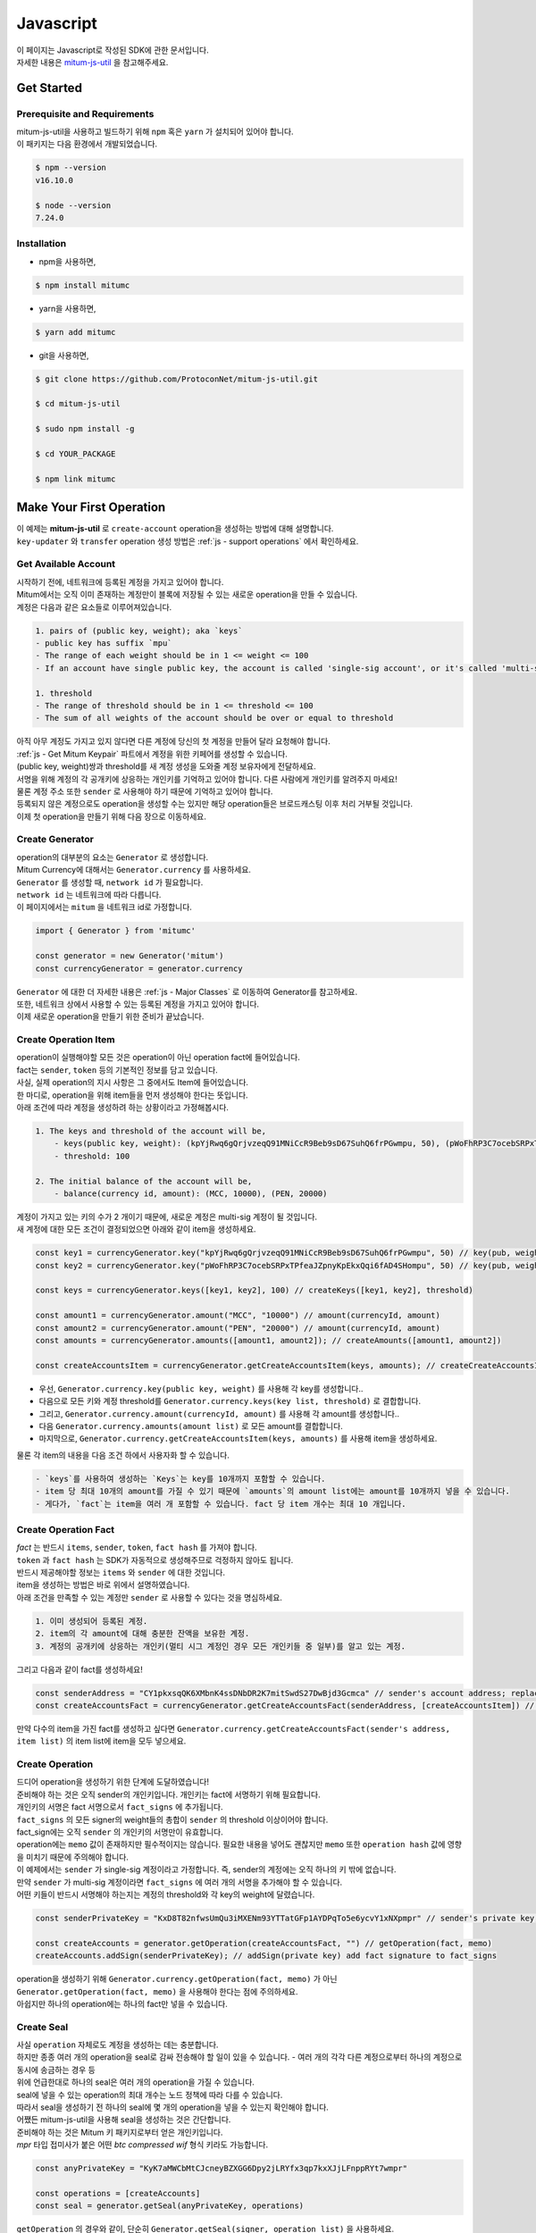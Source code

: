 ===================================================
Javascript
===================================================

| 이 페이지는 Javascript로 작성된 SDK에 관한 문서입니다.

| 자세한 내용은 `mitum-js-util <https://github.com/ProtoconNet/mitum-js-util>`_ 을 참고해주세요.

---------------------------------------------------
Get Started
---------------------------------------------------

Prerequisite and Requirements
'''''''''''''''''''''''''''''''''''''''''''''''''''

| mitum-js-util을 사용하고 빌드하기 위해 ``npm`` 혹은 ``yarn`` 가 설치되어 있어야 합니다.

| 이 패키지는 다음 환경에서 개발되었습니다.

.. code-block:: shell

    $ npm --version
    v16.10.0

    $ node --version
    7.24.0

Installation
'''''''''''''''''''''''''''''''''''''''''''''''''''

* npm을 사용하면,

.. code-block:: shell

    $ npm install mitumc

* yarn을 사용하면,

.. code-block:: shell

    $ yarn add mitumc

* git을 사용하면,

.. code-block:: shell

    $ git clone https://github.com/ProtoconNet/mitum-js-util.git

    $ cd mitum-js-util

    $ sudo npm install -g

    $ cd YOUR_PACKAGE

    $ npm link mitumc

.. _js - Make Your First Operation:

---------------------------------------------------
Make Your First Operation
---------------------------------------------------

| 이 예제는 **mitum-js-util** 로 ``create-account`` operation을 생성하는 방법에 대해 설명합니다. 

| ``key-updater`` 와 ``transfer`` operation 생성 방법은 :ref:`js - support operations` 에서 확인하세요.

Get Available Account
'''''''''''''''''''''''''''''''''''''''''''''''''''

| 시작하기 전에, 네트워크에 등록된 계정을 가지고 있어야 합니다.

| Mitum에서는 오직 이미 존재하는 계정만이 블록에 저장될 수 있는 새로운 operation을 만들 수 있습니다.

| 계정은 다음과 같은 요소들로 이루어져있습니다.

.. code-block:: none

    1. pairs of (public key, weight); aka `keys`
    - public key has suffix `mpu`
    - The range of each weight should be in 1 <= weight <= 100
    - If an account have single public key, the account is called 'single-sig account', or it's called 'multi-sig account'
    
    1. threshold
    - The range of threshold should be in 1 <= threshold <= 100
    - The sum of all weights of the account should be over or equal to threshold

| 아직 아무 계정도 가지고 있지 않다면 다른 계정에 당신의 첫 계정을 만들어 달라 요청해야 합니다.
| :ref:`js - Get Mitum Keypair` 파트에서 계정을 위한 키페어를 생성할 수 있습니다.
| (public key, weight)쌍과 threshold를 새 계정 생성을 도와줄 계정 보유자에게 전달하세요.

| 서명을 위해 계정의 각 공개키에 상응하는 개인키를 기억하고 있어야 합니다. 다른 사람에게 개인키를 알려주지 마세요!
| 물론 계정 주소 또한 ``sender`` 로 사용해야 하기 때문에 기억하고 있어야 합니다.

| 등록되지 않은 계정으로도 operation을 생성할 수는 있지만 해당 operation들은 브로드캐스팅 이후 처리 거부될 것입니다.

| 이제 첫 operation을 만들기 위해 다음 장으로 이동하세요.

Create Generator
'''''''''''''''''''''''''''''''''''''''''''''''''''

| operation의 대부분의 요소는 ``Generator`` 로 생성합니다.
| Mitum Currency에 대해서는 ``Generator.currency`` 를 사용하세요.

| ``Generator`` 를 생성할 때, ``network id`` 가 필요합니다.
| ``network id`` 는 네트워크에 따라 다릅니다.

| 이 페이지에서는 ``mitum`` 을 네트워크 id로 가정합니다.

.. code-block:: javascript

    import { Generator } from 'mitumc'

    const generator = new Generator('mitum')
    const currencyGenerator = generator.currency

| ``Generator`` 에 대한 더 자세한 내용은 :ref:`js - Major Classes` 로 이동하여 Generator를 참고하세요.

| 또한, 네트워크 상에서 사용할 수 있는 등록된 계정을 가지고 있어야 합니다.

| 이제 새로운 operation을 만들기 위한 준비가 끝났습니다.

Create Operation Item
'''''''''''''''''''''''''''''''''''''''''''''''''''

| operation이 실행해야할 모든 것은 operation이 아닌 operation fact에 들어있습니다.
| fact는 ``sender``, ``token`` 등의 기본적인 정보를 담고 있습니다.

| 사실, 실제 operation의 지시 사항은 그 중에서도 Item에 들어있습니다.
| 한 마디로, operation을 위해 item들을 먼저 생성해야 한다는 뜻입니다.

| 아래 조건에 따라 계정을 생성하려 하는 상황이라고 가정해봅시다.

.. code-block:: none

    1. The keys and threshold of the account will be,
        - keys(public key, weight): (kpYjRwq6gQrjvzeqQ91MNiCcR9Beb9sD67SuhQ6frPGwmpu, 50), (pWoFhRP3C7ocebSRPxTPfeaJZpnyKpEkxQqi6fAD4SHompu, 50) 
        - threshold: 100

    2. The initial balance of the account will be,
        - balance(currency id, amount): (MCC, 10000), (PEN, 20000)

| 계정이 가지고 있는 키의 수가 2 개이기 때문에, 새로운 계정은 multi-sig 계정이 될 것입니다.

| 새 계정에 대한 모든 조건이 결정되었으면 아래와 같이 item을 생성하세요.

.. code-block:: javascript

    const key1 = currencyGenerator.key("kpYjRwq6gQrjvzeqQ91MNiCcR9Beb9sD67SuhQ6frPGwmpu", 50) // key(pub, weight)
    const key2 = currencyGenerator.key("pWoFhRP3C7ocebSRPxTPfeaJZpnyKpEkxQqi6fAD4SHompu", 50) // key(pub, weight)
    
    const keys = currencyGenerator.keys([key1, key2], 100) // createKeys([key1, key2], threshold)

    const amount1 = currencyGenerator.amount("MCC", "10000") // amount(currencyId, amount)
    const amount2 = currencyGenerator.amount("PEN", "20000") // amount(currencyId, amount)
    const amounts = currencyGenerator.amounts([amount1, amount2]); // createAmounts([amount1, amount2])

    const createAccountsItem = currencyGenerator.getCreateAccountsItem(keys, amounts); // createCreateAccountsItem(keys, amounts)

* 우선, ``Generator.currency.key(public key, weight)`` 를 사용해 각 key를 생성합니다..
* 다음으로 모든 키와 계정 threshold를 ``Generator.currency.keys(key list, threshold)`` 로 결합합니다.
* 그리고, ``Generator.currency.amount(currencyId, amount)`` 를 사용해 각 amount를 생성합니다..
* 다음 ``Generator.currency.amounts(amount list)`` 로 모든 amount를 결합합니다.
* 마지막으로, ``Generator.currency.getCreateAccountsItem(keys, amounts)`` 를 사용해 item을 생성하세요.

| 물론 각 item의 내용을 다음 조건 하에서 사용자화 할 수 있습니다.

.. code-block:: none

    - `keys`를 사용하여 생성하는 `Keys`는 key를 10개까지 포함할 수 있습니다.
    - item 당 최대 10개의 amount를 가질 수 있기 때문에 `amounts`의 amount list에는 amount를 10개까지 넣을 수 있습니다.
    - 게다가, `fact`는 item을 여러 개 포함할 수 있습니다. fact 당 item 개수는 최대 10 개입니다.

Create Operation Fact
'''''''''''''''''''''''''''''''''''''''''''''''''''

| *fact* 는 반드시 ``items``, ``sender``, ``token``, ``fact hash`` 를 가져야 합니다.

| ``token`` 과 ``fact hash`` 는 SDK가 자동적으로 생성해주므로 걱정하지 않아도 됩니다.
| 반드시 제공해야할 정보는 ``items`` 와 ``sender`` 에 대한 것입니다.

| item을 생성하는 방법은 바로 위에서 설명하였습니다.

| 아래 조건을 만족할 수 있는 계정만 ``sender`` 로 사용할 수 있다는 것을 명심하세요.

.. code-block:: none

    1. 이미 생성되어 등록된 계정.
    2. item의 각 amount에 대해 충분한 잔액을 보유한 계정.
    3. 계정의 공개키에 상응하는 개인키(멀티 시그 계정인 경우 모든 개인키들 중 일부)를 알고 있는 계정.

| 그리고 다음과 같이 fact를 생성하세요!

.. code-block:: javascript

    const senderAddress = "CY1pkxsqQK6XMbnK4ssDNbDR2K7mitSwdS27DwBjd3Gcmca" // sender's account address; replace with your address
    const createAccountsFact = currencyGenerator.getCreateAccountsFact(senderAddress, [createAccountsItem]) // getCreateAccountsFact(sender's address, item list)

| 만약 다수의 item을 가진 fact를 생성하고 싶다면 ``Generator.currency.getCreateAccountsFact(sender's address, item list)`` 의 item list에 item을 모두 넣으세요.

Create Operation
'''''''''''''''''''''''''''''''''''''''''''''''''''

| 드디어 operation을 생성하기 위한 단계에 도달하였습니다!

| 준비해야 하는 것은 오직 sender의 개인키입니다. 개인키는 fact에 서명하기 위해 필요합니다.
| 개인키의 서명은 fact 서명으로서 ``fact_signs`` 에 추가됩니다.
| ``fact_signs`` 의 모든 signer의 weight들의 총합이 ``sender`` 의 threshold 이상이어야 합니다.

| fact_sign에는 오직 ``sender`` 의 개인키의 서명만이 유효합니다. 

| operation에는 ``memo`` 값이 존재하지만 필수적이지는 않습니다. 필요한 내용을 넣어도 괜찮지만 ``memo`` 또한 ``operation hash`` 값에 영향을 미치기 때문에 주의해야 합니다.

| 이 예제에서는 ``sender`` 가 single-sig 계정이라고 가정합니다. 즉, sender의 계정에는 오직 하나의 키 밖에 없습니다.
| 만약 ``sender`` 가 multi-sig 계정이라면 ``fact_signs`` 에 여러 개의 서명을 추가해야 할 수 있습니다.
| 어떤 키들이 반드시 서명해야 하는지는 계정의 threshold와 각 key의 weight에 달렸습니다.

.. code-block:: javascript

    const senderPrivateKey = "KxD8T82nfwsUmQu3iMXENm93YTTatGFp1AYDPqTo5e6ycvY1xNXpmpr" // sender's private key; replace with your private key
    
    const createAccounts = generator.getOperation(createAccountsFact, "") // getOperation(fact, memo)
    createAccounts.addSign(senderPrivateKey); // addSign(private key) add fact signature to fact_signs 

| operation을 생성하기 위해 ``Generator.currency.getOperation(fact, memo)`` 가 아닌 ``Generator.getOperation(fact, memo)`` 을 사용해야 한다는 점에 주의하세요.

| 아쉽지만 하나의 operation에는 하나의 fact만 넣을 수 있습니다.

Create Seal
'''''''''''''''''''''''''''''''''''''''''''''''''''

| 사실 ``operation`` 자체로도 계정을 생성하는 데는 충분합니다.

| 하지만 종종 여러 개의 operation을 seal로 감싸 전송해야 할 일이 있을 수 있습니다. - 여러 개의 각각 다른 계정으로부터 하나의 계정으로 동시에 송금하는 경우 등

| 위에 언급한대로 하나의 seal은 여러 개의 operation을 가질 수 있습니다.

| seal에 넣을 수 있는 operation의 최대 개수는 노드 정책에 따라 다를 수 있습니다.
| 따라서 seal을 생성하기 전 하나의 seal에 몇 개의 operation을 넣을 수 있는지 확인해야 합니다.

| 어쨌든 mitum-js-util을 사용해 seal을 생성하는 것은 간단합니다.

| 준비해야 하는 것은 Mitum 키 패키지로부터 얻은 개인키입니다.
| *mpr* 타입 접미사가 붙은 어떤 *btc compressed wif* 형식 키라도 가능합니다.

.. code-block:: javascript

    const anyPrivateKey = "KyK7aMWCbMtCJcneyBZXGG6Dpy2jLRYfx3qp7kxXJjLFnppRYt7wmpr"

    const operations = [createAccounts]
    const seal = generator.getSeal(anyPrivateKey, operations)

| ``getOperation`` 의 경우와 같이, 단순히 ``Generator.getSeal(signer, operation list)`` 을 사용하세요.

| 감싸길 원하는 모든 operation을 operation list에 추가하세요.

.. _js - support operations:

---------------------------------------------------
Support Operations
---------------------------------------------------

| 이 파트에서는 각 operation에 대한 코드 예제를 제공합니다.

| mitum-js-util가 지원하는 각 Mitum 모델의 operation은 다음과 같습니다.

+----------------------------+-----------------------------------------------------------------------------------------------+
| Model                      | Support Operations                                                                            |
+============================+===============================================================================================+
| Currency                   | create account, key updater, transfer                                                         |
+----------------------------+-----------------------------------------------------------------------------------------------+
| Currency Extension         | create contract account, withdraw                                                             |
+----------------------------+-----------------------------------------------------------------------------------------------+
| Document                   | create document, update document, (sign document)                                             |
+----------------------------+-----------------------------------------------------------------------------------------------+
| Feefi                      | pool register, pool policy updater, pool deposit, pool withdraw                               |
+----------------------------+-----------------------------------------------------------------------------------------------+
| NFT                        | collection register, collection policy updater, mint, transfer, burn, sign, approve, delegate |
+----------------------------+-----------------------------------------------------------------------------------------------+

Currency
'''''''''''''''''''''''''''''''''''''''''''''''''''

Create Account
~~~~~~~~~~~~~~~~~~~~~~~~~~~~~~~~~~~~~~~~~~~~~~~~~~~

| ``create-account`` 의 예제는 이미 설명했으나 여기서 하나의 코드 블록으로 다시 한 번 소개합니다.

| 새 계정을 생성하기 위해 다음과 같은 것을 준비해야 합니다.

* 새로운 계정의 정보: (public key, weight)쌍과 threshold로 이루어진 계정 keys, (currency id, amount) 쌍으로 이루어진 계정 초기 잔액
* 이미 존재하는 sender의 계정 - 특히 계정 주소와 개인키를 알아야 합니다.

| 이전에 설명한대로 어떤 개인키가 서명해야 하는지는 threshold와 weight들의 구성에 달렸습니다.

.. code-block:: javascript

    import { Generator } from 'mitumc'

    const generator = new Generator('mitum')
    const currencyGenerator = generator.currency

    const key1 = currencyGenerator.key("kpYjRwq6gQrjvzeqQ91MNiCcR9Beb9sD67SuhQ6frPGwmpu", 50)
    const key2 = currencyGenerator.key("pWoFhRP3C7ocebSRPxTPfeaJZpnyKpEkxQqi6fAD4SHompu", 50)
    
    const keys = currencyGenerator.keys([key1, key2], 100)

    const amount1 = currencyGenerator.amount("MCC", "10000")
    const amount2 = currencyGenerator.amount("PEN", "20000")
    const amounts = currencyGenerator.amounts([amount1, amount2]);

    const createAccountsItem = currencyGenerator.getCreateAccountsItem(keys, amounts);

    const senderAddress = "CY1pkxsqQK6XMbnK4ssDNbDR2K7mitSwdS27DwBjd3Gcmca"
    const createAccountsFact = currencyGenerator.getCreateAccountsFact(senderAddress, [createAccountsItem])

    const senderPrivateKey = "KxD8T82nfwsUmQu3iMXENm93YTTatGFp1AYDPqTo5e6ycvY1xNXpmpr"
    
    const createAccounts = generator.getOperation(createAccountsFact, "")
    createAccounts.addSign(senderPrivateKey);

| 자세한 설명은 생략합니다. :ref:`js - Make Your First Operation` 의 시작 부분을 확인하세요.

Key Updater
~~~~~~~~~~~~~~~~~~~~~~~~~~~~~~~~~~~~~~~~~~~~~~~~~~~

| 이 operation은 말 그대로 계정의 키를 업데이트 하기 위한 것입니다.

| 예를 들어, 다음과 같은 구성으로 키를 업데이트할 수 있습니다.

.. code-block:: none

    - I have an single sig account with keys: (kpYjRwq6gQrjvzeqQ91MNiCcR9Beb9sD67SuhQ6frPGwmpu, 100), threshold: 100
    - But I want to replace keys of the account with keys: (22ndFZw57ax28ydC3ZxzLJMNX9oMSqAfgauyWhC17pxDpmpu, 50), (22wD5RWsRFAr8mHkYmmyUDzKf6VBNgjHcgc3YhKxCvrZDmpu, 50), threshold: 100
    - Then you can use key-updater operation to reach the goal!

| single-sig 계정을 multi-sig로 바꾸거나 반대로 multi-sig에서 single-sig로 바꿀 수 있을까요?

| 물론 가능합니다!

| 계정 키를 업데이트하기 위해서 다음과 같은 것을 준비해야 합니다.

* 키를 교체하고자 하는 계정(target)의 정보 - 계정 주소와 개인키; 어떤 개인키가 필요한지는 threshold와 키 weight들에 따라 다를 수 있습니다.
* 새로운 keys: (public key, weights)쌍들과 threshold
* 수수료를 지불하려는 currency의 충분한 잔액

| ``create-account`` 와 ``transfer`` 는 ``item`` operation 생성을 위해 item을 만들어야 하지만 ``key-updater`` 는 item이 필요하지 않습니다.
| 바로 fact를 만드세요.

.. code-block:: javascript

    import { Generator } from 'mitumc'

    const generator = new Generator('mitum')
    const currencyGenerator = generator.currency

    const targetAddress = "JDhSSB3CpRjwM8aF2XX23nTpauv9fLhxTjWsQRm9cJ7umca"
    const targetPrivateKey = "KzejtzpPZFdLUXo2hHouamwLoYoPtoffKo5zwoJXsBakKzSvTdbzmpr"

    const newPub1 = currencyGenerator.key("22ndFZw57ax28ydC3ZxzLJMNX9oMSqAfgauyWhC17pxDpmpu", 100)
    const newPub2 = currencyGenerator.key("22wD5RWsRFAr8mHkYmmyUDzKf6VBNgjHcgc3YhKxCvrZDmpu", 100)
    const newKeys = currencyGenerator.keys([newPub1, newPub2], 100)

    const keyUpdaterFact = currencyGenerator.getKeyUpdaterFact(targetAddress, "MCC", newKeys) // getKeyUpdaterFact(target address, currency for fee, new keys)
    
    const keyUpdater = generator.getOperation(keyUpdaterFact, "")
    keyUpdater.addSign(targetPrivateKey) // only one signature since the account is single-sig

* 계정의 키를 업데이트한 후에는 이전의 키를 사용할 수 없게 됩니다. 계정의 새로운 키페어의 개인키로 서명해야 합니다.
* 따라서 네트워크에 key-updater operation을 전송하기 전, 새로운 키들을 기록해두세요.

Transfer
~~~~~~~~~~~~~~~~~~~~~~~~~~~~~~~~~~~~~~~~~~~~~~~~~~~

| 드디어 다른 계정으로 토큰을 송금할 수 있습니다!

| 다른 operation들과 같이, 다음과 같은 것들을 준비해야 합니다.

* sender의 계정 정보 - 계정 주소와 개인키
* 송금할 (currency id, amount) 쌍

| ``create-account`` 처럼 fact 생성 전 item을 먼저 만들어야 합니다.

| operation을 전송하기 전 전송하려는 토큰의 잔액이 충분한지 먼저 확인하세요.

| 시작하기 전, 다음과 같이 토큰을 전송하려 한다고 가정해 봅시다.

* 1000000 MCC token
* 15000 PEN token

| 그리고 receiver는,

* CY1pkxsqQK6XMbnK4ssDNbDR2K7mitSwdS27DwBjd3Gcmca

| 최대 10 (currency id, amount) 쌍이 item 하나에 들어갈 수 있습니다.
| 또한 최대 10개의 item이 한 fact에 들어갈 수 있습니다. 하지만 각 item의 receiver는 달라야 합니다.

.. code-block:: javascript

    import { Generator } from 'mitumc'

    const generator = new Generator('mitum')
    const currencyGenerator = generator.currency

    const senderPrivateKey = "KzdeJMr8e2fbquuZwr9SEd9e1ZWGmZEj96NuAwHnz7jnfJ7FqHQBmpr"
    const senderAddress = "2D5vAb2X3Rs6ZKPjVsK6UHcnGxGfUuXDR1ED1hcvUHqsmca"
    const receiverAddress = "CY1pkxsqQK6XMbnK4ssDNbDR2K7mitSwdS27DwBjd3Gcmca"

    const amount1 = currencyGenerator.amount("MCC", "1000000")
    const amount2 = currencyGenerator.amount("PEN", "15000")
    const amounts = currencyGenerator.amounts([amount1, amount2])

    const transfersItem = currencyGenerator.getTransfersItem(receiverAddress, amounts) // getTransfersItem(receiver address, amounts)
    const transfersFact = currencyGenerator.getTransfersFact(senderAddress, [transfersItem]) // getTransfersFact(sender address, item list)
    
    const transfers = generator.getOperation(transfersFact, "")
    transfers.addSign(senderPrivateKey) // suppose sender is single-sig    

Currency Extension
'''''''''''''''''''''''''''''''''''''''''''''''''''

Create Contract Account
~~~~~~~~~~~~~~~~~~~~~~~~~~~~~~~~~~~~~~~~~~~~~~~~~~~

| 이 operation을 전송하여 새로운 컨트랙트 계정을 생성할 수 있습니다.

| create-contract-account operation을 생성하기 위한 단계는 create-account와 동일합니다.

| 컨트랙트 계정과 일반 계정의 차이는 컨트랙트 계정의 경우, 계정 정보에 공개키가 없다는 점입니다.

| 때문에, 컨트랙트 계정은 operation 전송자가 되어 operation을 전송하거나 시작할 수 없고 다른 계정으로 스스로 토큰을 전송할 수도 없습니다.

| 컨트랙트 계정의 소유자만이 withdraw operation을 통해 일반 계정으로 토큰을 인출할 수 있습니다.

| 다음 예는 create-contract-account operation을 생성하는 예제이며, 자세한 설명은 생략되었습니다.

.. code-block:: javascript

    import { Generator } from 'mitumc'

    const networkId = 'mitum'
    const generator = new Generator(networkId)
    const currencyGenerator = generator.currency

    const key1 = currencyGenerator.key("kpYjRwq6gQrjvzeqQ91MNiCcR9Beb9sD67SuhQ6frPGwmpu", 50)
    const key2 = currencyGenerator.key("pWoFhRP3C7ocebSRPxTPfeaJZpnyKpEkxQqi6fAD4SHompu", 50)
    
    const keys = currencyGenerator.keys([key1, key2], 100)

    const amount1 = currencyGenerator.amount("MCC", "10000")
    const amount2 = currencyGenerator.amount("PEN", "20000")
    const amounts = currencyGenerator.amounts([amount1, amount2]);

    const createAccountsItem = currencyGenerator.extension.getCreateContractAccountsItem(keys, amounts);

    const senderAddress = "CY1pkxsqQK6XMbnK4ssDNbDR2K7mitSwdS27DwBjd3Gcmca"
    const createAccountsFact = currencyGenerator.extension.getCreateContractAccountsFact(senderAddress, [createAccountsItem])

    const senderPrivateKey = "KxD8T82nfwsUmQu3iMXENm93YTTatGFp1AYDPqTo5e6ycvY1xNXpmpr"
    
    const createContractAccounts = generator.getOperation(createContractAccounts, "")
    createContractAccounts.addSign(senderPrivateKey);

Withdraw
~~~~~~~~~~~~~~~~~~~~~~~~~~~~~~~~~~~~~~~~~~~~~~~~~~~

| 컨트랙트 계정에 예치된 토큰은 withdraw operation을 통해 컨트랙트 계정의 소유자에게 인출될 수 있습니다.

.. code-block:: javascript

    import { Generator } from 'mitumc';
    
    const generator = new Generator('mitum')
    const currencyGenerator = generator.currency

    const amount = currencyGenerator.amount("MCC", "100");
    const amounts = currencyGenerator.amounts([amount]);

    const targetAddress = "2D5vAb2X3Rs6ZKPjVsK6UHcnGxGfUuXDR1ED1hcvUHqsmca";
    const withdrawsItem = currencyGenerator.extension.getWithdrawsItem(targetAddress,  amounts);

    const senderAddress = "CY1pkxsqQK6XMbnK4ssDNbDR2K7mitSwdS27DwBjd3Gcmca";
    const withdrawsFact = currencyGenerator.extension.getWithdrawsFact(senderAddress, [withdrawsItem])
   
    const senderPrivateKey = "KxD8T82nfwsUmQu3iMXENm93YTTatGFp1AYDPqTo5e6ycvY1xNXpmpr";

    const withdraws = generator.getOperation(withdrawsFact, "")
    withdraws.addSign(senderPrivateKey)

| document, feefi, NFT 모델의 operation을 생성하는 방법은 `README <https://github.com/ProtoconNet/mitum-js-util#readme>`_ 에서 확인할 수 있습니다.

---------------------------------------------------
Sign
---------------------------------------------------

| operation이 정상적으로 블록에 저장되기 위해서는 operation의 서명들이 특정 조건을 만족해야 합니다.

| 주의해야할 점은,

* 모든 서명이 계정의 개인키의 서명인가요?
* 각 signer의 weight들을 모두 합한 값이 계정의 threshold 이상인가요?

| 물론, 각 operation이 지켜야 할 다른 조건들이 더 있습니다. 하지만 여기서는 (fact)서명에만 집중하겠습니다.

| 각 키의 weight가 30이고 threshold가 50인 멀티 시그 계정이 있다고 가정해봅시다.

| 즉, 다음과 같습니다. 

* (pub1, 30)
* (pub2, 30)
* (pub3, 30)
* threshold: 50

| 이 계정이 operation을 전송하길 원할 때, operation은 서로 다른 signer의 최소 2 개의 fact 서명을 가지고 있어야 합니다.

1. CASE1: fact signatures signed by pub1's private key and pub2's private key

   1. the sum of pub1's weight and pub2's weight: 60
   2. the sum of weights = 60 > threshold = 50
   3. So the operation with these two fact signatures is available

2. CASE2: fact signatures signed by pub2's private key and pub3's private key

   1. the sum of pub2's weight and pub3's weight: 60
   2. the sum of weights = 60 > threshold = 50
   3. So the operation with these two fact signatures is available

3. CASE3: fact signatures signed by pub1's private key and pub3's private key

   1. the sum of pub1's weight and pub3's weight: 60
   2. the sum of weights = 60 > threshold = 50
   3. So the operation with these two fact signatures is available

4. CASE4: fact signatures signed by pub1's private key, pub2's private key, pub3's private key

   1. the sum of pub1's weight, pub2's weight and pub3's weight: 90
   2. the sum of weights = 90 > threshold = 50
   3. So the operation with these two fact signatures is available

| 그러므로 조건을 만족하기 위해 각 operation에 여러 개의 signature를 추가해야 합니다. (``Operation.addSign(private key)`` 를 사용하세요.)
| CASE4의 경우와 같이 weight들의 총합 >= threshold 조건이 지켜지는 한 모든 개인키로 서명하는 것도 가능합니다.

Add Fact Sign to Operation
'''''''''''''''''''''''''''''''''''''''''''''''''''

| operation 생성 시 fact 서명을 추가하는 방법 외에 fact 서명을 추가하는 다른 방법이 하나 더 있습니다.

| operation에 새 서명을 추가하기 위해 준비해야 할 것은 다음과 같습니다.

* 서명할 개인키 - 이 개인키는 계정의 키여야 합니다.
* JS dictionary 객체 혹은 외부 JSON 파일 형태의 operation
* Network ID

| 우선 ``Generator`` 처럼 ``network id`` 와 함께 ``Signer`` 를 생성합니다.

.. code-block:: javascript

    import { Signer } from 'mitumc'
    
    const networkId = "mitum"
    const signKey = "L3CQHoKPJnK61LZhvvvfRouvAjVVabx2RQXHHhPHbBssgcewjgNimpr"
    const signer = new Signer(networkId, signKey)

| 그리고, 서명하세요!

.. code-block:: javascript

    const operationJsonPath = "../createAccount.json" // it's an example; replace with your operation path
    const operationObject = createAccount.dict() // createAccount is the operation created by Generator.createOperation
    
    const signedFromPath = signer.signOperation(operationJsonPath)
    const signedFromObject = signer.signOperation(operationObject)

| ``signedFromPath`` 과 ``signedFromObject`` 는 결과가 같습니다.

| 아웃풋인 signed는 mitum-js-util의 ``Operation`` 객체가 아닙니다. 단지 dictionary 객체입니다.
| 한 번에 여러 개의 서명을 추가하길 원한다면 signed - dictionary object에 다른 개인키로 Signer를 다시 만들어 서명해야 합니다.

---------------------------------------------------
Details
---------------------------------------------------

.. _js - Get Mitum Keypair:

Get Mitum Keypair
'''''''''''''''''''''''''''''''''''''''''''''''''''

| Mitum 키페어 생성 방법을 소개합니다!

| 시작 전, 중요한 것을 설명하겠습니다.

| Mitum의 계정의 주소, 개인키, 공개키는 각자 특별한 타입 접미사를 가지고 있습니다. 그것은 다음과 같습니다.

* Account Address: ``mca``
* Private Key: ``mpr``
* Public Key: ``mpu``

| 예를 들어, 한 single sign 계정은 다음과 같은 형태를 가집니다.

* Account Address: ``9XyYKpjad2MSPxR4wfQHvdWrZnk9f5s2zc9Rkdy2KT1gmca``
* Private Key: ``L11mKUECzKouwvXwh3eyECsCnvQx5REureuujGBjRuYXbMswFkMxmpr``
* Public Key: ``28Hhy6jwkEHx75bNLmG66RQu1LWiZ1vodwRTURtBJhtPWmpu``

| 키페어를 생성하는 세 가지 방법이 있습니다.

Just Create New Keypair
~~~~~~~~~~~~~~~~~~~~~~~~~~~~~~~~~~~~~~~~~~~~~~~~~

| mitum-js-util가 무작위의 키페어를 생성해줍니다.

| ``getNewKeypair()`` 를 사용하세요.

.. code-block:: javascript

    import { getNewKeypair } from 'mitumc'

    const kp = getNewKeypair() // returns Keypair

    kp.getPrivateKey() // KzF4ia7G8in3hm7TzSr5k7cNtx46BdEFTzVdnh82vAopqxJG8rHompr
    kp.getPublicKey() // 25jrVNpKr59bYxrWH8eTkbG1iQ8hjvSFKVpfCcDT8oFf8mpu

    kp.getRawPrivateKey() // KzF4ia7G8in3hm7TzSr5k7cNtx46BdEFTzVdnh82vAopqxJG8rHo
    kp.getRawPublicKey() // 25jrVNpKr59bYxrWH8eTkbG1iQ8hjvSFKVpfCcDT8oFf8mpu

Get Keypair From Your Private Key
~~~~~~~~~~~~~~~~~~~~~~~~~~~~~~~~~~~~~~~~~~~~~~~~~

| 이미 개인키를 가지고 있다면 해당 키로부터 키페어를 생성할 수 있습니다.

.. code-block:: javascript

    import { getKeypairFromPrivateKey } from 'mitumc'

    const kp = getKeypairFromPrivateKey("Kz5b6UMxnRvgL91UvNMuRoTfUEAUw7htW2z4kV2PEZUCVPFmdbXimpr")

    kp.getPrivateKey() // Kz5b6UMxnRvgL91UvNMuRoTfUEAUw7htW2z4kV2PEZUCVPFmdbXimpr
    kp.getPublicKey() // 239uA6z7MxkZfwp5zYKZ6eBbRWk38AvxeyzfHGQM8o2H8mpu

    kp.getRawPrivateKey() // Kz5b6UMxnRvgL91UvNMuRoTfUEAUw7htW2z4kV2PEZUCVPFmdbXi
    kp.getRawPublicKey() //239uA6z7MxkZfwp5zYKZ6eBbRWk38AvxeyzfHGQM8o2H8

Get Keypair from your seed
~~~~~~~~~~~~~~~~~~~~~~~~~~~~~~~~~~~~~~~~~~~~~~~~~

| 시드로부터 키페어를 생성할 수도 있습니다. 키페어의 개인키를 기억하지 못하더라도 시드를 통해 복구할 수 있습니다.
| 문자열 시드 길이는 36 이상이어야 합니다.

.. code-block:: javascript

    import { getKeypairFromSeed } from 'mitumc'

    const kp = getKeypairFromSeed("Thelengthofseedshouldbelongerthan36characters.Thisisaseedfortheexample.")

    kp.getPrivateKey() // KynL1wNZjuXvZDboEugU4sWKZ6ck5GTMqtv6eod8Q7C4NaB4kfZPmpr
    kp.getPublicKey() // fyLbH5cUwNTihaW2YkJkAzeoLvTNTzf98r8dtCkjXbuqmpu

    kp.getRawPrivateKey() // KynL1wNZjuXvZDboEugU4sWKZ6ck5GTMqtv6eod8Q7C4NaB4kfZP
    kp.getRawPublicKey() // fyLbH5cUwNTihaW2YkJkAzeoLvTNTzf98r8dtCkjXbuq

Get Account Address with Keys
'''''''''''''''''''''''''''''''''''''''''''''''''''

| 계정 주소를 threshold와 계정의 모든 (public key, weight)쌍을 사용해 알아낼 수 있습니다.

| 하지만 이 방법은 계정의 threshold나 키가 업데이트 되지 않은 경우에만 사용할 수 있습니다.

| 예제의 계정 정보는 다음과 같습니다.

* key1: (vmk1iprMrs8V1NkA9DsSL3XQNnUW9SmFL5RCVJC24oFYmpu, 40)
* key2: (29BQ8gcVfJd5hPZCKj335WSe4cyDe7TGrjam7fTrkYNunmpu, 30)
* key3: (uJKiGLBeXF3BdaDMzKSqJ4g7L5kAukJJtW3uuMaP1NLumpu, 30)
* threshold: 100

.. code-block:: javascript

    import { Generator } from 'mitumc'

    const gn = new Generator('mitum').currency

    const key1 = gn.key("vmk1iprMrs8V1NkA9DsSL3XQNnUW9SmFL5RCVJC24oFYmpu", 40)
    const key2 = gn.key("29BQ8gcVfJd5hPZCKj335WSe4cyDe7TGrjam7fTrkYNunmpu", 30)
    const key3 = gn.key("uJKiGLBeXF3BdaDMzKSqJ4g7L5kAukJJtW3uuMaP1NLumpu", 30)

    const keys = gn.keys([key1, key2, key3], 100)

    const address = keys.address // this is what you want to get!

.. _js - Major Classes:

Major Classes
'''''''''''''''''''''''''''''''''''''''''''''''''''

Generator
~~~~~~~~~~~~~~~~~~~~~~~~~~~~~~~~~~~~~~~~~~~~~~~~~~~

| ``Generator`` 는 각 Mitum 모델의 operation 생성을 도와줍니다.

| ``Generator`` 를 사용하기 전 ``network id`` 를 설정해야 합니다.

* **Mitum Currency**: ``Generator.currency``
* **Mitum Currency Extension**: ``Generator.currency.extension``
* **Mitum Document**: ``Generator.document``
* **Mitum Feefi**: ``Generator.feefi``
* **Mitum NFT**: ``Generator.nft``

.. code-block:: javascript

    import { Generator } from 'mitumc'

    const networkId = 'mitum'
    const generator = new Generator(networkId)

    const currencyGenerator = generator.currency
    const extensionGenerator = generator.currency.extension
    const documentGenerator = generator.document
    const feefiGenerator = generator.feefi
    const nftGenerator = generator.nft

| ``Generator`` 가 제공하는 모든 메서드는 다음과 같습니다.

.. code-block:: javascript

    /* For Mitum Currency */
    Generator.currency.key(key, weight) // 1 <= $weight <= 100
    Generator.currency.amount(currencyId, amount) // typeof $amount === "string" 
    Generator.currency.keys(keys, threshold) // 1 <= $threshold <= 100
    Generator.currency.amounts(amounts) 
    Generator.currency.getCreateAccountsItem(keys, amounts)
    Generator.currency.getTransfersItem(receiver, amounts)
    Generator.currency.getCreateAccountsFact(sender, items)
    Generator.currency.getKeyUpdaterFact(target, currencyId, keys)
    Generator.currency.getTransfersFact(sender, items)    

    /* For Mitum Currency Extension */
    Generator.currency.extension.getCreateContractAccountsItem(keys, amounts)
    Generator.currency.extension.getWithdrawsItem(target, amounts)
    Generator.currency.extension.getCreateContractAccountsFact(sender, items)
    Generator.currency.extension.getWithdrawsFact(sender, items)

    /* For Mitum Document */
    Generator.document.getCreateDocumentsItem(document, currencyId)
    Generator.document.getUpdateDocumentsItem(document, currencyId)
    Generator.document.getCreateDocumentsFact(sender, items)
    Generator.document.getUpdateDocumentsFact(sender, items)

    /* For Blocksign*/
    Generator.document.blocksign.user(address, signcode, signed)
    Generator.document.blocksign.document(documentId, owner, fileHash, creator, title, size, signers)
    Generator.document.blocksign.getSignDocumentsItem(documentId, owner, currencyId)
    Generator.document.blocksign.getSignDocumentsFact(sender, items)

    /* For Blockcity */
    Generator.document.blockcity.candidate(address, nickname, manifest, count)
    Generator.document.blockcity.userStatistics(hp, strength, agility, dexterity, charisma intelligence, vital)
    Generator.document.blockcity.userDocument(documentId, owner, gold, bankGold, userStatistics)
    Generator.document.blockcity.landDocument(documentId, owner, address, area, renter, account, rentDate, period)
    Generator.document.blockcity.voteDocument(documentId, owner, round, endTime, candidates, bossName, account, office)
    Generator.document.blockcity.historyDocument(documentId, owner, name, account, date, usage, application)

    /* For Feefi */
    Generator.feefi.getPoolRegisterFact(sender, target, initFee, incomeCid, outlayCid, currencyId)
    Generator.feefi.getPoolPolicyUpdaterFact(sender, target, fee, incomeCid, outlayCid, currencyId)
    Generator.feefi.getPoolDepositsFact(sender, pool, incomeCid, outlayCid, amount)
    Generator.feefi.getPoolWithdrawFact(sender, pool, incomeCid, outlayCid, amounts)

    /* For NFT */
    Generator.nft.signer(account, share, signed)
    Generator.nft.signers(total, signers)
    Generator.nft.collectionRegisterForm(target, symbol, name, royalty, uri, whites)
    Generator.nft.collectionPolicy(name, royalty, uri, whites) 
    Generator.nft.mintForm(hash, uri, creators, copyrighters)
    Generator.nft.getMintItem(collection, form, currencyId)
    Generator.nft.getTransferItem(receiver, nftId, currencyId)
    Generator.nft.getBurnItem(nftId, currencyId)
    Generator.nft.getApproveItem(approved, nftId, currencyId)
    Generator.nft.getDelegateItem(collection, agent, mode, currencyId)
    Generator.nft.getSignItem(qualification, nftId, cid)
    Generator.nft.getCollectionRegisterFact(sender, form, currencyId)
    Generator.nft.getCollectionPolicyUpdaterFact(sender, collection, policy, cid)
    Generator.nft.getMintFact(sender, items)
    Generator.nft.getTransferFact(sender, items)
    Generator.nft.getBurnFact(sender, items)
    Generator.nft.getApproveFact(sender, items)
    Generator.nft.getDelegateFact(sender, items)
    Generator.nft.getSignFact(sender, items)

    /* Common */
    Generator.getOperation(fact, memo)
    Generator.getSeal(signKey, operations)

Signer
~~~~~~~~~~~~~~~~~~~~~~~~~~~~~~~~~~~~~~~~~~~~~~~~~~~

| ``Signer`` 는 이미 생성된 operation에 새로운 fact 서명을 추가할 때 사용합니다.

| ``Generator`` 와 같이 ``network id`` 가 설정되어야 합니다.

| 서명에 사용할 개인키도 준비해야 합니다.

| ``Signer`` 는 오직 하나의 메서드를 제공합니다.

.. code-block:: javascript

    Signer.signOperation(operation)

| ``Signer`` 의 정확한 사용 방법은 'Make Your First Operation - Sign'로 돌아가서 확인하세요.

JSONParser
~~~~~~~~~~~~~~~~~~~~~~~~~~~~~~~~~~~~~~~~~~~~~~~~~~~

| 이 클래스는 편의를 위해 개발되었습니다.
| ``Operation`` 을 내보내거나 JSON 형식으로 출력하기 위해 다른 패키지를 사용하길 원한다면 반드시 mitum-js-util의 ``JSONParser`` 를 사용할 필요는 없습니다.

.. code-block:: javascript

    import { Generator, JSONParser } from 'mitumc'

    const generator = new Generator('mitum')
    const currencyGenerator = generator.currency

    // ... omitted
    // ... create operations
    // ... refer to above `Make Your First Operation`
    // ... suppose you have already made operations - createAccount, keyUpdater, transfer and a seal - seal

    JSONParser.toJSONString(createAccount.dict()) // print operation createAccount in JSON
    JSONParser.toJSONString(keyUpdater.dict()) // print operation keyUpdater in JSON
    JSONParser.toJSONString(transfer.dict()) // print operation transfer in JSON
    JSONParser.toJSONString(seal) // print seal seal in JSON

    JSONParser.getFile(createAccount.dict(), 'createAccount.json'); // getFile(dict object, file path)
    JSONParser.getFile(keyUpdater.dict(), 'keyUpdater.json');
    JSONParser.getFile(transfer.dict(), 'transfer.json');
    JSONParser.getFile(seal, 'seal.json');